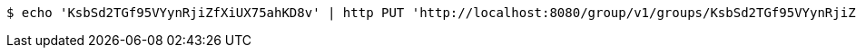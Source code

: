 [source,bash]
----
$ echo 'KsbSd2TGf95VYynRjiZfXiUX75ahKD8v' | http PUT 'http://localhost:8080/group/v1/groups/KsbSd2TGf95VYynRjiZfXiUX75ahKD8v/employee' 'Accept:application/json' 'Content-Type:application/json'
----